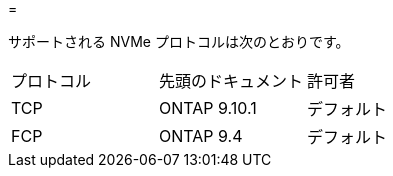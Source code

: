 = 


サポートされる NVMe プロトコルは次のとおりです。

[cols="3*"]
|===


| プロトコル | 先頭のドキュメント | 許可者 


| TCP | ONTAP 9.10.1 | デフォルト 


| FCP | ONTAP 9.4 | デフォルト 
|===